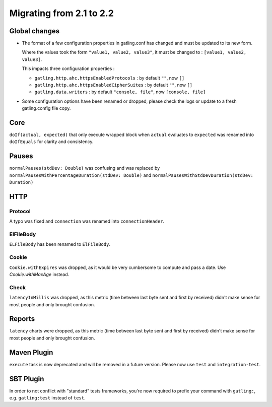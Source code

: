 .. _2.1-to-2.2:

#########################
Migrating from 2.1 to 2.2
#########################

Global changes
==============

* The format of a few configuration properties in gatling.conf has changed and must be updated to its new form.

  Where the values took the form ``"value1, value2, value3"``, it must be changed to : ``[value1, value2, value3]``.

  This impacts three configuration properties :

  * ``gatling.http.ahc.httpsEnabledProtocols`` : by default ``""``, now ``[]``
  * ``gatling.http.ahc.httpsEnabledCipherSuites`` : by default ``""``, now ``[]``
  * ``gatling.data.writers`` : by default ``"console, file"``, now ``[console, file]``


* Some configuration options have been renamed or dropped, please check the logs or update to a fresh gatling.config file copy.


Core
====

``doIf(actual, expected)`` that only execute wrapped block when ``actual`` evaluates to ``expected`` was renamed into
``doIfEquals`` for clarity and consistency.

Pauses
======

``normalPauses(stdDev: Double)`` was confusing and was replaced by
``normalPausesWithPercentageDuration(stdDev: Double)`` and ``normalPausesWithStdDevDuration(stdDev: Duration)``

HTTP
====

Protocol
--------

A typo was fixed and ``connection`` was renamed into ``connectionHeader``.

ElFileBody
----------

``ELFileBody`` has been renamed to ``ElFileBody``.

Cookie
------

``Cookie.withExpires`` was dropped, as it would be very cumbersome to compute and pass a date.
Use `Cookie.withMaxAge` instead.

Check
-----

``latencyInMillis`` was dropped, as this metric (time between last byte sent and first by received)
didn't make sense for most people and only brought confusion.

Reports
=======

``latency`` charts were dropped, as this metric (time between last byte sent and first by received)
didn't make sense for most people and only brought confusion.

Maven Plugin
============

``execute`` task is now deprecated and will be removed in a future version.
Please now use ``test`` and ``integration-test``.

SBT Plugin
==========

In order to not conflict with "standard" tests frameworks, you're now required to prefix your command with ``gatling:``,
e.g. ``gatling:test`` instead of ``test``.




